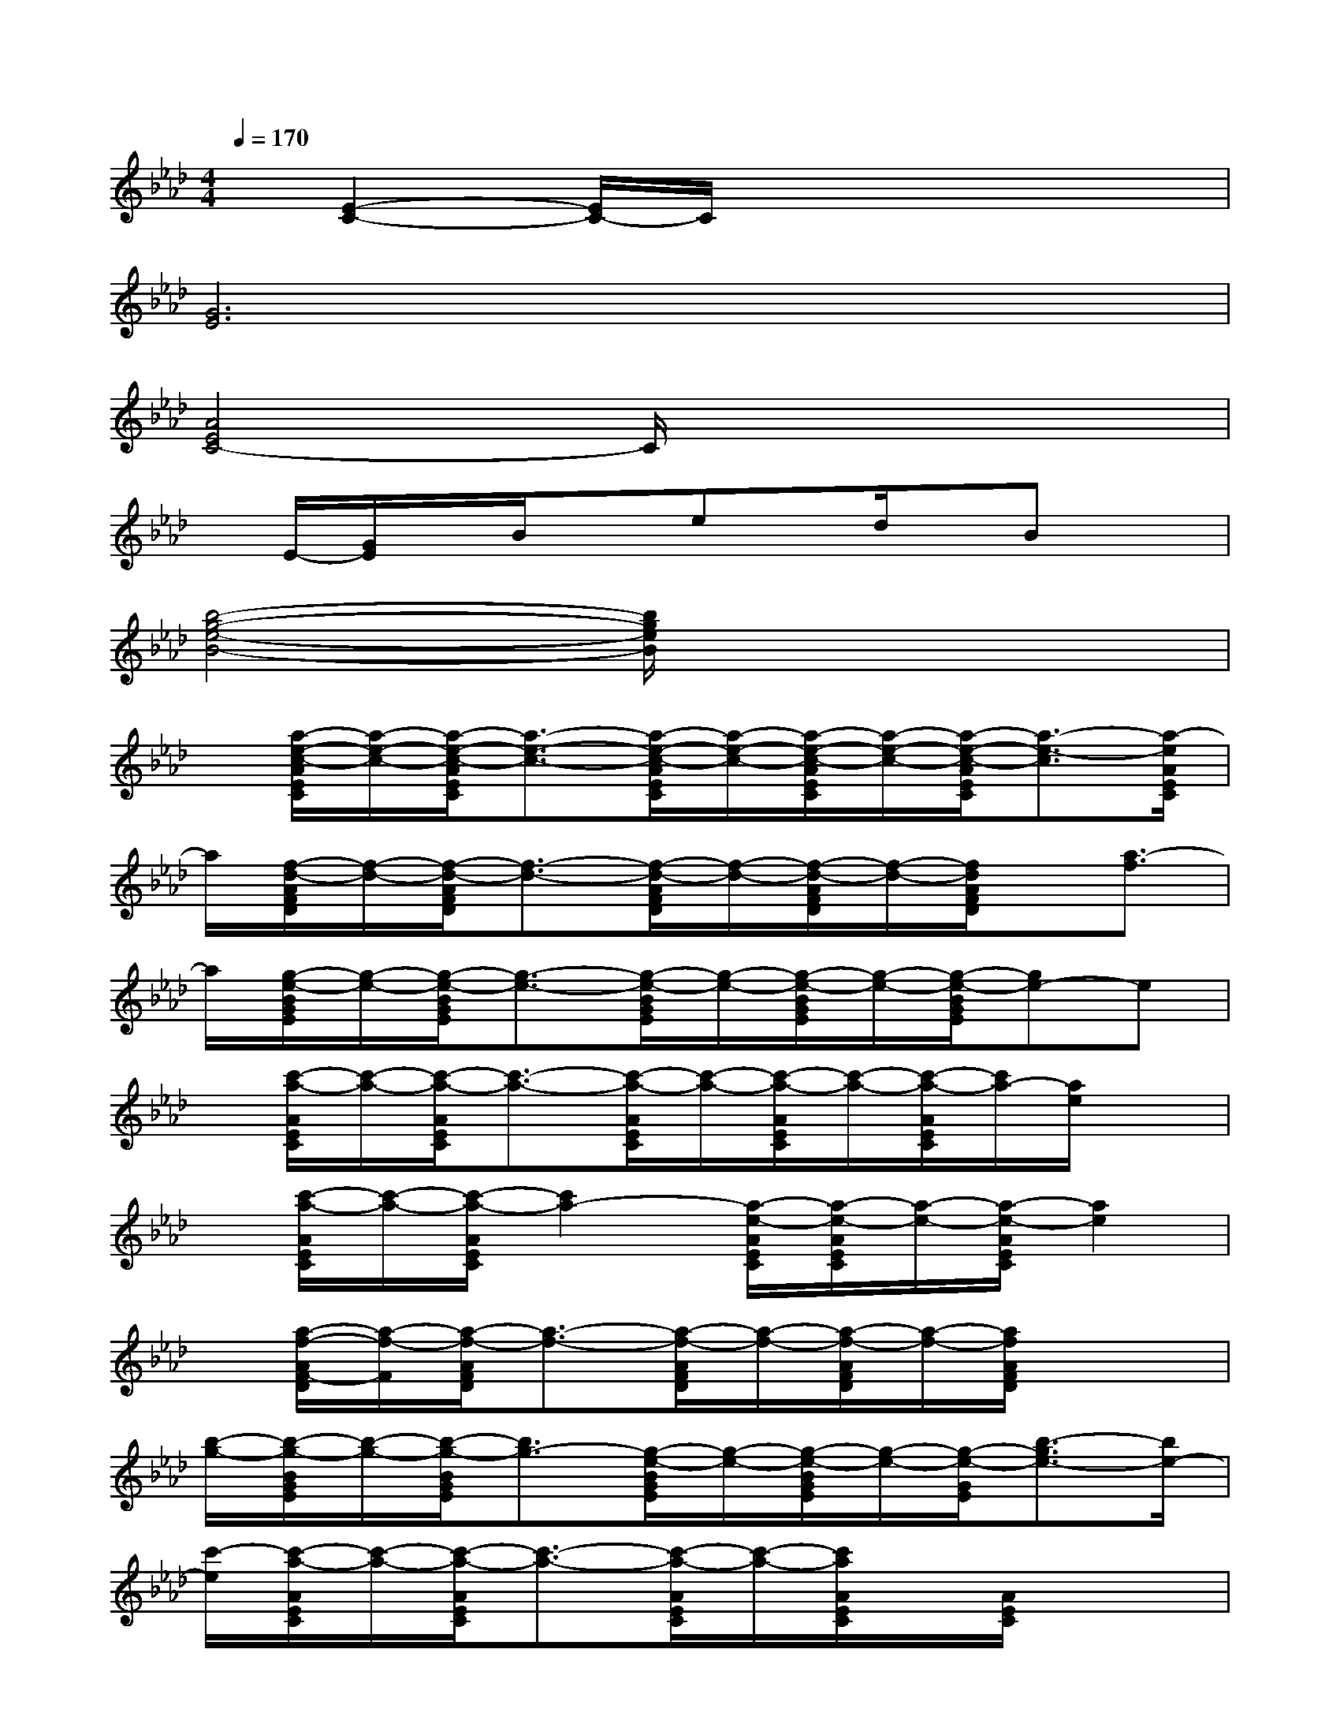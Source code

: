 X:1
T:
M:4/4
L:1/8
Q:1/4=170
K:Ab%4flats
V:1
x/2[E2-C2-][E/2C/2-]C/2x4x/2|
[G6E6]x2|
[A4E4C4-]C/2x3x/2|
x/2E/2-[G/2E/2]x/2B/2xex/2d/2x/2Bx|
[b4-g4-e4-B4-][b/2g/2e/2B/2]x3x/2|
x/2[a/2-e/2-c/2-A/2E/2C/2][a/2-e/2-c/2-][a/2-e/2-c/2-A/2E/2C/2][a3/2-e3/2-c3/2-][a/2-e/2-c/2-A/2E/2C/2][a/2-e/2-c/2-][a/2-e/2-c/2-A/2E/2C/2][a/2-e/2-c/2-][a/2-e/2-c/2-A/2E/2C/2][a3/2-e3/2-c3/2][a/2-e/2A/2E/2C/2]|
a/2[f/2-d/2-A/2F/2D/2][f/2-d/2-][f/2-d/2-A/2F/2D/2][f3/2-d3/2-][f/2-d/2-A/2F/2D/2][f/2-d/2-][f/2-d/2-A/2F/2D/2][f/2-d/2-][f/2d/2A/2F/2D/2]x/2[a3/2-f3/2]|
a/2[g/2-e/2-B/2G/2E/2][g/2-e/2-][g/2-e/2-B/2G/2E/2][g3/2-e3/2-][g/2-e/2-B/2G/2E/2][g/2-e/2-][g/2-e/2-B/2G/2E/2][g/2-e/2-][g/2-e/2-B/2G/2E/2][ge-]e|
x/2[c'/2-a/2-A/2E/2C/2][c'/2-a/2-][c'/2-a/2-A/2E/2C/2][c'3/2-a3/2-][c'/2-a/2-A/2E/2C/2][c'/2-a/2-][c'/2-a/2-A/2E/2C/2][c'/2-a/2-][c'/2-a/2-A/2E/2C/2][c'/2a/2-][a/2e/2]x|
x/2[c'/2-a/2-A/2E/2C/2][c'/2-a/2-][c'/2-a/2-A/2E/2C/2][c'2a2-][a/2-e/2-A/2E/2C/2][a/2-e/2-A/2E/2C/2][a/2-e/2-][a/2-e/2-A/2E/2C/2][a2e2]|
x/2[a/2-f/2-A/2F/2-D/2][a/2-f/2-F/2][a/2-f/2-A/2F/2D/2][a3/2-f3/2-][a/2-f/2-A/2F/2D/2][a/2-f/2-][a/2-f/2-A/2F/2D/2][a/2-f/2-][a/2f/2A/2F/2D/2]x2|
[b/2-g/2-][b/2-g/2-B/2G/2E/2][b/2-g/2-][b/2-g/2-B/2G/2E/2][b3/2g3/2-][g/2-e/2-B/2G/2E/2][g/2-e/2-][g/2-e/2-B/2G/2E/2][g/2-e/2-][g/2-e/2-G/2E/2][b3/2-g3/2e3/2-][b/2e/2-]|
[c'/2-e/2][c'/2-a/2-A/2E/2C/2][c'/2-a/2-][c'/2-a/2-A/2E/2C/2][c'3/2-a3/2-][c'/2-a/2-A/2E/2C/2][c'/2-a/2-][c'/2a/2A/2E/2C/2]x/2[A/2E/2C/2]x2|
[a/2-e/2-][a/2-e/2-A/2E/2C/2][a/2-e/2-][a/2-e/2-A/2E/2C/2][a3/2e3/2-][e/2-c/2-A/2E/2C/2][e/2-c/2-][e/2-c/2-A/2E/2C/2][e/2-c/2-][e/2-c/2-A/2E/2C/2][e/2-c/2-][a-ec][a/2-A/2E/2C/2]|
a/2[f/2-d/2-A/2F/2D/2][f/2-d/2-][f/2-d/2-A/2F/2D/2][f3/2-d3/2-][f/2-d/2-A/2F/2D/2][f/2-d/2-][f/2-d/2-A/2F/2D/2][f/2-d/2-][f/2-d/2-A/2F/2D/2][f2-d2]|
f/2[g/2-e/2-B/2G/2E/2][g/2-e/2-][g/2-e/2-B/2G/2E/2][g3/2-e3/2-][g/2-e/2-B/2G/2E/2][g/2-e/2-][g/2-e/2-B/2G/2E/2][g/2-e/2-][g/2-e/2-B/2G/2E/2][g2-e2-]